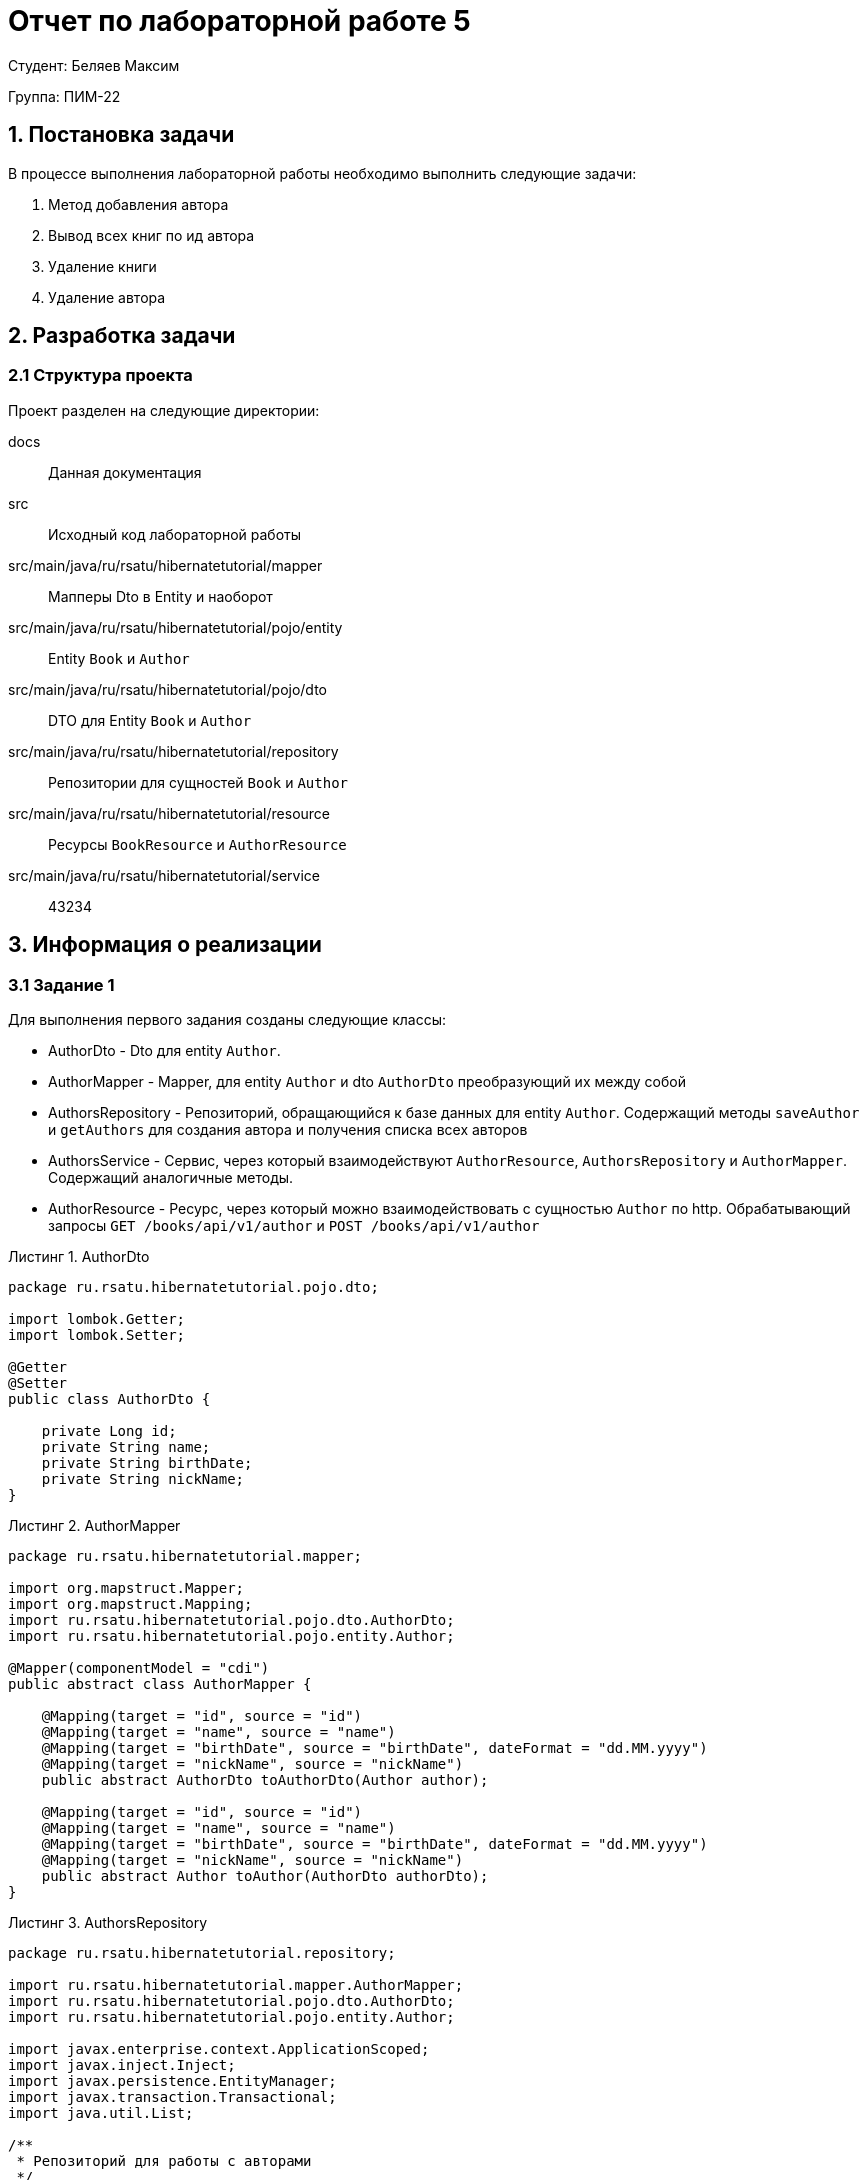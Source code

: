 = Отчет по лабораторной работе 5
:listing-caption: Листинг
:figure-caption: Рис
:source-highlighter: coderay

Студент: Беляев Максим

Группа: ПИМ-22

== 1. Постановка задачи

В процессе выполнения лабораторной работы необходимо выполнить следующие задачи:

. Метод добавления автора
. Вывод всех книг по ид автора
. Удаление книги
. Удаление автора


== 2. Разработка задачи

=== 2.1 Структура проекта

Проект разделен на следующие директории:

docs:::
Данная документация

src:::
Исходный код лабораторной работы

src/main/java/ru/rsatu/hibernatetutorial/mapper:::
Мапперы Dto в Entity и наоборот

src/main/java/ru/rsatu/hibernatetutorial/pojo/entity:::
Entity `Book` и `Author`

src/main/java/ru/rsatu/hibernatetutorial/pojo/dto:::
DTO для Entity `Book` и `Author`

src/main/java/ru/rsatu/hibernatetutorial/repository:::
Репозитории для сущностей `Book` и `Author`

src/main/java/ru/rsatu/hibernatetutorial/resource:::
Ресурсы `BookResource` и `AuthorResource`

src/main/java/ru/rsatu/hibernatetutorial/service:::
43234

== 3. Информация о реализации

=== 3.1 Задание 1

Для выполнения первого задания созданы следующие классы:

- AuthorDto - Dto для entity `Author`.
- AuthorMapper - Mapper, для entity `Author` и dto `AuthorDto` преобразующий их между собой
- AuthorsRepository - Репозиторий, обращающийся к базе данных для entity `Author`. Содержащий методы `saveAuthor` и `getAuthors` для создания автора и получения списка всех авторов
- AuthorsService - Сервис, через который взаимодействуют `AuthorResource`, `AuthorsRepository` и `AuthorMapper`. Содержащий аналогичные методы.
- AuthorResource - Ресурс, через который можно взаимодействовать с сущностью `Author` по http. Обрабатывающий запросы `GET /books/api/v1/author` и `POST /books/api/v1/author`

.AuthorDto
[source,java]
----
package ru.rsatu.hibernatetutorial.pojo.dto;

import lombok.Getter;
import lombok.Setter;

@Getter
@Setter
public class AuthorDto {

    private Long id;
    private String name;
    private String birthDate;
    private String nickName;
}
----

.AuthorMapper

[source,java]
----
package ru.rsatu.hibernatetutorial.mapper;

import org.mapstruct.Mapper;
import org.mapstruct.Mapping;
import ru.rsatu.hibernatetutorial.pojo.dto.AuthorDto;
import ru.rsatu.hibernatetutorial.pojo.entity.Author;

@Mapper(componentModel = "cdi")
public abstract class AuthorMapper {

    @Mapping(target = "id", source = "id")
    @Mapping(target = "name", source = "name")
    @Mapping(target = "birthDate", source = "birthDate", dateFormat = "dd.MM.yyyy")
    @Mapping(target = "nickName", source = "nickName")
    public abstract AuthorDto toAuthorDto(Author author);

    @Mapping(target = "id", source = "id")
    @Mapping(target = "name", source = "name")
    @Mapping(target = "birthDate", source = "birthDate", dateFormat = "dd.MM.yyyy")
    @Mapping(target = "nickName", source = "nickName")
    public abstract Author toAuthor(AuthorDto authorDto);
}

----

.AuthorsRepository

[source,java]
----
package ru.rsatu.hibernatetutorial.repository;

import ru.rsatu.hibernatetutorial.mapper.AuthorMapper;
import ru.rsatu.hibernatetutorial.pojo.dto.AuthorDto;
import ru.rsatu.hibernatetutorial.pojo.entity.Author;

import javax.enterprise.context.ApplicationScoped;
import javax.inject.Inject;
import javax.persistence.EntityManager;
import javax.transaction.Transactional;
import java.util.List;

/**
 * Репозиторий для работы с авторами
 */
@ApplicationScoped
public class AuthorsRepository {

    @Inject
    EntityManager entityManager;

    @Inject
    AuthorMapper authorMapper;

    /**
     * Получить всех авторов
     */
    public List<Author> getAuthors() {
        return entityManager.createQuery("select a from Author a", Author.class)
                .getResultList();
    }

    /**
     * Сохранение автора
     */
    @Transactional
    public Author saveAuthor(AuthorDto authorDto) {
        Author author = authorMapper.toAuthor(authorDto);
        if (author.getId() != null) {
            entityManager.merge(author);
        } else {
            entityManager.persist(author);
        }
        entityManager.flush();
        return author;
    }

}
----

.AuthorsService
[source, java]
----
package ru.rsatu.hibernatetutorial.service;

import ru.rsatu.hibernatetutorial.mapper.AuthorMapper;
import ru.rsatu.hibernatetutorial.mapper.BookMapper;
import ru.rsatu.hibernatetutorial.pojo.dto.AuthorDto;
import ru.rsatu.hibernatetutorial.pojo.dto.BookDto;
import ru.rsatu.hibernatetutorial.repository.AuthorsRepository;
import ru.rsatu.hibernatetutorial.repository.BooksRepository;

import javax.enterprise.context.ApplicationScoped;
import javax.inject.Inject;
import java.util.List;

/**
 * Сервис для работы с авторами
 */
@ApplicationScoped
public class AuthorsService {

    @Inject
    AuthorMapper authorMapper;

    @Inject
    AuthorsRepository authorsRepository;

    /**
     * Получить всех авторов
     */
    public List<AuthorDto> getAuthors() {
        return authorsRepository.getAuthors()
                .stream()
                .map(authorMapper::toAuthorDto)
                .toList();
    }

    /**
     * Сохранение автора
     */
    public AuthorDto saveAuthor(AuthorDto authorDto) {
        return authorMapper.toAuthorDto(authorsRepository.saveAuthor(authorDto));
    }
}
----

.AuthorResouce
[source,java]
----
package ru.rsatu.hibernatetutorial.resource;


import ru.rsatu.hibernatetutorial.pojo.dto.AuthorDto;
import ru.rsatu.hibernatetutorial.service.AuthorsService;

import javax.inject.Inject;
import javax.transaction.Transactional;
import javax.ws.rs.*;
import javax.ws.rs.core.MediaType;
import java.util.List;

@Path("/books/api/v1")
public class AuthorResource {

    @Inject
    AuthorsService authorsService;

    /**
     * Получение всех авторов
     */
    @GET
    @Path("/author")
    public List<AuthorDto> getAuthors() {
        return authorsService.getAuthors();
    }

    /**
     * Сохранение автора
     */
    @POST
    @Consumes(MediaType.APPLICATION_JSON)
    @Produces(MediaType.APPLICATION_JSON)
    @Path("/author")
    public AuthorDto saveAuthor(AuthorDto authorDto) {
        return authorsService.saveAuthor(authorDto);
    }
}

----

Так же был модфицирован класс `Author`, id авторов сделаны автогенерируемыми:

.Author
[source, java]
----
@Getter
@Setter
@Entity
@Table(name = "authors")
public class Author {

    @Id
    @GeneratedValue(strategy = GenerationType.SEQUENCE, generator = "authors_id_gen")
    @SequenceGenerator(name = "authors_id_gen", sequenceName = "authors_id_gen_seq", initialValue = 1, allocationSize = 10)
    private Long id;
    private String name;
    private Date birthDate;
    private String nickName;

}

----

Для проверки работоспособности добавим с помощью Swagger следующих авторов:

.Добавляемые авторы
[source, json]
----
{
  "name": "Author1",
  "birthDate": "01.01.1999",
  "nickName": "author1"
}
----
[source,json]
----
{
  "name": "Author2",
  "birthDate": "02.02.2000",
  "nickName": "author2"
}
----

И запросим список всех авторов:

.Результаты выполнения запроса
[source, json]
----
[
  {
    "id": 1,
    "name": "Author1",
    "birthDate": "01.01.1999",
    "nickName": "author1"
  },
  {
    "id": 2,
    "name": "Author2",
    "birthDate": "02.02.2000",
    "nickName": "author2"
  }
]
----

=== 3.2 Задание 2

Для выполнения этого задания модифицируем класс `BookResource` и добавим новый метод:

`GET /book/author/{authorId}`

.Добавленный метод в `BookResource`
[source, java]
----
@GET
@Path("/book/author/{authorId}")
public List<BookDto> getBooksByAuthor(@PathParam("authorId") Long authorId) {
    return booksService.getBooksByAuthor(authorId);
}
----

Для работы этого метода доработаем классы `BooksRepository` и `BookService` добавив в них методы `getBooksByAuthor`:

.Модифицированный BookRepository
[source, java]
----
package ru.rsatu.hibernatetutorial.repository;

import ru.rsatu.hibernatetutorial.mapper.BookMapper;
import ru.rsatu.hibernatetutorial.pojo.dto.BookDto;
import ru.rsatu.hibernatetutorial.pojo.entity.Author;
import ru.rsatu.hibernatetutorial.pojo.entity.Book;

import javax.enterprise.context.ApplicationScoped;
import javax.inject.Inject;
import javax.persistence.EntityManager;
import javax.transaction.Transactional;
import java.util.List;

/**
 * Репозиторий для работы с книгами
 */
@ApplicationScoped
public class BooksRepository {

    @Inject
    EntityManager entityManager;

    @Inject
    BookMapper bookMapper;

    /**
     * Загрузить все книги
     */
    public List<Book> loadBooks() {
        return entityManager.createQuery("select b from Book b", Book.class)
                .getResultList();
    }

    /**
     * Получить книги по id автора
     */
    public List<Book> getBooksByAuthor(Long authorId) {
        return entityManager.createQuery("select b from Book b where author.id = :authorId", Book.class).setParameter("authorId", authorId).getResultList();
    }

    /**
     * Сохранение книги
     */
    @Transactional
    public Book saveBook(BookDto bookDto) {
        Book book = bookMapper.toBook(bookDto);
        if (book.getId() != null) {
            entityManager.merge(book);
        } else {
            entityManager.persist(book);
        }
        entityManager.flush();
        return book;
    }
}
----

.Модифицированный BooksService
[source, java]
----
package ru.rsatu.hibernatetutorial.service;

import ru.rsatu.hibernatetutorial.mapper.BookMapper;
import ru.rsatu.hibernatetutorial.pojo.dto.BookDto;
import ru.rsatu.hibernatetutorial.repository.BooksRepository;

import javax.enterprise.context.ApplicationScoped;
import javax.inject.Inject;
import java.util.List;

/**
 * Сервис для работы с книгами
 */
@ApplicationScoped
public class BooksService {

    @Inject
    BookMapper bookMapper;

    @Inject
    BooksRepository booksRepository;

    /**
     * Загрузить все книги
     */
    public List<BookDto> loadBookList() {
        return booksRepository.loadBooks()
                .stream()
                .map(bookMapper::toBookDto)
                .toList();
    }

    /**
     * Загрузить книги конкретного автора по id
     */

    public List<BookDto> getBooksByAuthor(Long authorId) {
        return booksRepository.getBooksByAuthor(authorId)
                .stream()
                .map(bookMapper::toBookDto)
                .toList();
    }

    /**
     * Сохранение книги
     */
    public BookDto saveBook(BookDto bookDto) {
        return bookMapper.toBookDto(booksRepository.saveBook(bookDto));
    }
}
----

Для проверки работоспособности добавим следующие книги с помощью Swagger:

.Добавляемые книги
[source,json]
----
{
  "name": "Book1",
  "authorId": 1
}
----
[source,json]
----
{
  "name": "Book2",
  "authorId": 2
}
----

Запросим все книги автора с id 1:

.Ответ сервера с authorId = 1
[source, json]
----
[
  {
    "id": 1,
    "name": "Book1",
    "authorId": 1
  }
]
----

.Ответ сервера с authorId = 2
[source, json]
----
[
  {
    "id": 2,
    "name": "Book2",
    "authorId": 2
  }
]
----

=== 3.3 Задание 3

Для реализации возможности удалять книги добавим необходимые методы в классы:

- BooksRepository - `public void deleteBook(Long bookId)`
- BooksService - `public void deleteBook(Long bookId)`
- BookResource - `DELETE /books/api/v1/book/{bookId}`

.Изменения в BooksRepository:
[source,java]
----
/**
 * Удаление книги
 */
@Transactional
public void deleteBook(Long bookId) {
    Book book = entityManager.find(Book.class, bookId);
    entityManager.remove(book);
}
----

.Изменения в BooksService
[source, java]
----
/**
 * Удаление книги
 */
public void deleteBook(Long bookId) {
    booksRepository.deleteBook(bookId);
}
----

.Изменения в BookResource
[source, java]
----
@DELETE
@Path("/book/{bookId}")
public void deleteBook(@PathParam("bookId") Long bookId) {
    booksService.deleteBook(bookId);
}
----

Для проверки удалим ранее созданную книгу с id = 1:

`DELETE /books/api/v1/book1`

Ответ сервера:

`Code 204 - No Content`

Проверим отсуствие книги в списке книг:

.Результат выполнения запроса /loadBookList
[source, json]
----
[
  {
    "id": 2,
    "name": "Book2",
    "authorId": 2
  }
]
----

=== 3.4 Задание 4

Для реализации возможности удалять авторов необходимо модифицировать entity `Book` и добавить каскадное удаление при удалении автора:

.Модифицированный класс Book
[source, java]
----
package ru.rsatu.hibernatetutorial.pojo.entity;

import lombok.Getter;
import lombok.Setter;
import org.hibernate.annotations.OnDelete;
import org.hibernate.annotations.OnDeleteAction;

import javax.persistence.*;

/**
 * Книга
 */
@Getter
@Setter
@Entity
@Table(name = "books")
public class Book {

    @Id
    @GeneratedValue(strategy = GenerationType.SEQUENCE, generator = "books_id_gen")
    @SequenceGenerator(name = "books_id_gen", sequenceName = "books_id_gen_seq", initialValue = 1, allocationSize = 10)
    private Long id;

    private String name;

    @ManyToOne
    @JoinColumn(name = "author_id")
    @OnDelete(action = OnDeleteAction.CASCADE)
    private Author author;

}
----

Так же потребуется добавить метод `DELETE /books/api/v1/author/{authorId}` в `AuthorResource` и необходимые для его работы методы в `AuthorsService` и `AuthorsRepository`


.Полученный в результате выполенния лабораторной работы класс AuthorsRepository
[source, java]
----
package ru.rsatu.hibernatetutorial.repository;

import ru.rsatu.hibernatetutorial.mapper.AuthorMapper;
import ru.rsatu.hibernatetutorial.pojo.dto.AuthorDto;
import ru.rsatu.hibernatetutorial.pojo.entity.Author;

import javax.enterprise.context.ApplicationScoped;
import javax.inject.Inject;
import javax.persistence.EntityManager;
import javax.transaction.Transactional;
import java.util.List;

/**
 * Репозиторий для работы с авторами
 */
@ApplicationScoped
public class AuthorsRepository {

    @Inject
    EntityManager entityManager;

    @Inject
    AuthorMapper authorMapper;

    /**
     * Получить всех авторов
     */
    public List<Author> getAuthors() {
        return entityManager.createQuery("select a from Author a", Author.class)
                .getResultList();
    }

    /**
     * Сохранение автора
     */
    @Transactional
    public Author saveAuthor(AuthorDto authorDto) {
        Author author = authorMapper.toAuthor(authorDto);
        if (author.getId() != null) {
            entityManager.merge(author);
        } else {
            entityManager.persist(author);
        }
        entityManager.flush();
        return author;
    }

    /**
     * Удаление автора
     */
    @Transactional
    public void deleteAuthor(Long authorId) {
        Author author = entityManager.find(Author.class, authorId);
        entityManager.remove(author);
    }

}
----

.Полученный в результате выполенния лабораторной работы класс AuthorsService
[source, java]
----
package ru.rsatu.hibernatetutorial.service;

import ru.rsatu.hibernatetutorial.mapper.AuthorMapper;
import ru.rsatu.hibernatetutorial.mapper.BookMapper;
import ru.rsatu.hibernatetutorial.pojo.dto.AuthorDto;
import ru.rsatu.hibernatetutorial.pojo.dto.BookDto;
import ru.rsatu.hibernatetutorial.repository.AuthorsRepository;
import ru.rsatu.hibernatetutorial.repository.BooksRepository;

import javax.enterprise.context.ApplicationScoped;
import javax.inject.Inject;
import java.util.List;

/**
 * Сервис для работы с авторами
 */
@ApplicationScoped
public class AuthorsService {

    @Inject
    AuthorMapper authorMapper;

    @Inject
    AuthorsRepository authorsRepository;

    /**
     * Получить всех авторов
     */
    public List<AuthorDto> getAuthors() {
        return authorsRepository.getAuthors()
                .stream()
                .map(authorMapper::toAuthorDto)
                .toList();
    }

    /**
     * Сохранение автора
     */
    public AuthorDto saveAuthor(AuthorDto authorDto) {
        return authorMapper.toAuthorDto(authorsRepository.saveAuthor(authorDto));
    }

    /**
     * Удаление автора
     */
    public void deleteAuthor(Long authorId) {
        authorsRepository.deleteAuthor(authorId);
    }

}
----

.Полученный в результате выполенния лабораторной работы класс AuthorResource
[source, java]
----
package ru.rsatu.hibernatetutorial.resource;


import ru.rsatu.hibernatetutorial.pojo.dto.AuthorDto;
import ru.rsatu.hibernatetutorial.service.AuthorsService;

import javax.inject.Inject;
import javax.transaction.Transactional;
import javax.ws.rs.*;
import javax.ws.rs.core.MediaType;
import java.util.List;

@Path("/books/api/v1")
public class AuthorResource {

    @Inject
    AuthorsService authorsService;

    /**
     * Получение всех авторов
     */
    @GET
    @Path("/author")
    public List<AuthorDto> getAuthors() {
        return authorsService.getAuthors();
    }

    /**
     * Сохранение автора
     */
    @POST
    @Consumes(MediaType.APPLICATION_JSON)
    @Produces(MediaType.APPLICATION_JSON)
    @Path("/author")
    public AuthorDto saveAuthor(AuthorDto authorDto) {
        return authorsService.saveAuthor(authorDto);
    }

    /**
     * Удаление автора
     */
    @DELETE
    @Path("/author/{authorId}")
    public void deleteAuthor(@PathParam("authorId") Long authorId) {
        authorsService.deleteAuthor(authorId);
    }

}
----

Для проверки работоспособности удалим автора с id = 2

`DELETE /books/api/v1/author/2`

Ответ сервера:

`204 - No Content`

Проверим список авторов:

.Список авторов, полученный с помощью запроса GET /books/api/v1/author
[source,json]
----
[
  {
    "id": 1,
    "name": "Author1",
    "birthDate": "01.01.1999",
    "nickName": "author1"
  }
]
----

Автор с id = 2 успешно удален

Так же проверим что удалились книги, относящиеся к данному автору:

.Список книг, полученный с сервера
[source, json]
----
[]
----

Книги так же успешно удалены


== 4. Результаты выполнения

В результате выполнения лабораторной работы разработан back-end сервер обрабатывающий следующие запросы:

- `GET /books/api/v1/author` - получение списка всех авторов
- `POST /books/api/v1/author` - создание нового автора
- `DELETE /books/api/v1/author/{authorId}` - удаление автора с указанным id
- `GET /books/api/v1/book/author/{authorId}` - получение книг по заданному автору
- `DELETE /books/api/v1/book/{bookId}` - удаление книги по заданному id
- `GET /books/api/v1/loadBookList` - получение списка всех книг
- `POST /books/api/v1/saveBook` - создание новой книги

Результат открытия Swagger-ui

image::img/swagger.png[]


== 5. Вывод

В результате выполнения лабораторной работы получены навыки по созданию backend серверов с помощью hibernate и resteasy. А также по работе со swagger и rest-api.